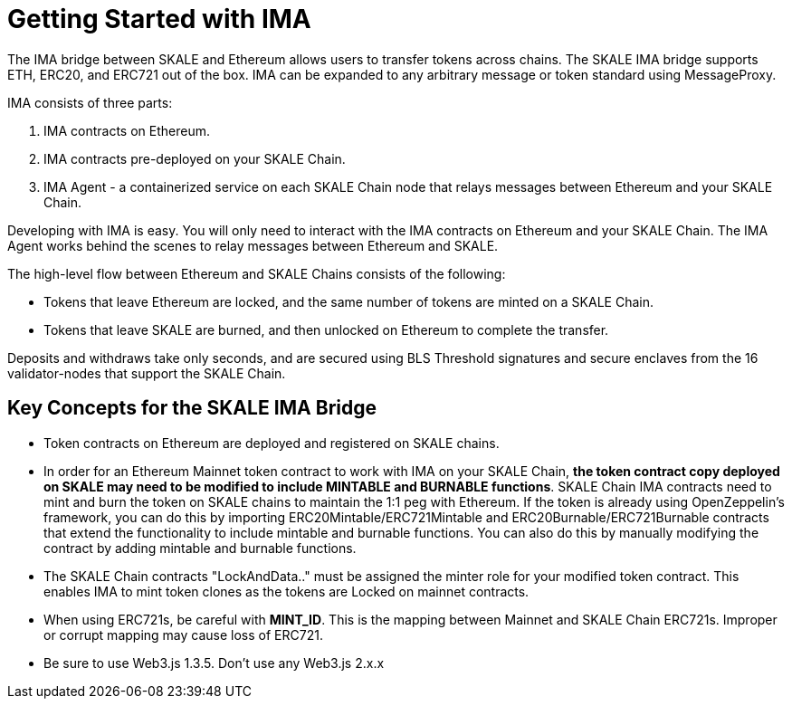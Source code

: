 = Getting Started with IMA 

The IMA bridge between SKALE and Ethereum allows users to transfer tokens across chains. The SKALE IMA bridge supports ETH, ERC20, and ERC721 out of the box. IMA can be expanded to any arbitrary message or token standard using MessageProxy.

IMA consists of three parts:

1. IMA contracts on Ethereum.
2. IMA contracts pre-deployed on your SKALE Chain.
3. IMA Agent - a containerized service on each SKALE Chain node that relays messages between Ethereum and your SKALE Chain.

Developing with IMA is easy. You will only need to interact with the IMA contracts on Ethereum and your SKALE Chain. The IMA Agent works behind the scenes to relay messages between Ethereum and SKALE.

The high-level flow between Ethereum and SKALE Chains consists of the following:

* Tokens that leave Ethereum are locked, and the same number of tokens are minted on a SKALE Chain.
* Tokens that leave SKALE are burned, and then unlocked on Ethereum to complete the transfer.

Deposits and withdraws take only seconds, and are secured using BLS Threshold signatures and secure enclaves from the 16 validator-nodes that support the SKALE Chain.

== Key Concepts for the SKALE IMA Bridge

* Token contracts on Ethereum are deployed and registered on SKALE chains. 

* In order for an Ethereum Mainnet token contract to work with IMA on your SKALE Chain, **the token contract copy deployed on SKALE may need to be modified to include MINTABLE and BURNABLE functions**. SKALE Chain IMA contracts need to mint and burn the token on SKALE chains to maintain the 1:1 peg with Ethereum. If the token is already using OpenZeppelin's framework, you can do this by importing ERC20Mintable/ERC721Mintable and ERC20Burnable/ERC721Burnable contracts that extend the functionality to include mintable and burnable functions. You can also do this by manually modifying the contract by adding mintable and burnable functions.

* The SKALE Chain contracts "LockAndData.." must be assigned the minter role for your modified token contract. This enables IMA to mint token clones as the tokens are Locked on mainnet contracts.

* When using ERC721s, be careful with *MINT_ID*. This is the mapping between Mainnet and SKALE Chain ERC721s. Improper or corrupt mapping may cause loss of ERC721.

* Be sure to use Web3.js 1.3.5.  Don't use any Web3.js 2.x.x